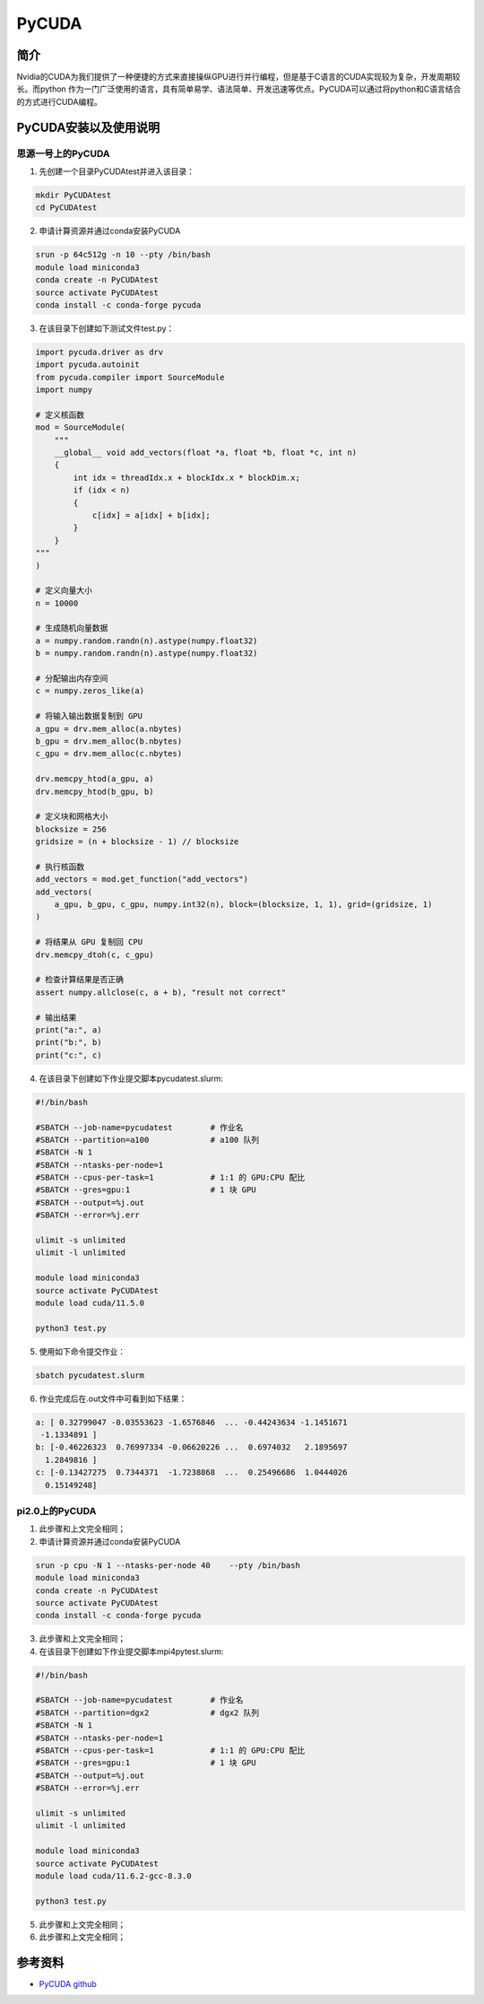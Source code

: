 .. _pycuda:

PyCUDA
==========

简介
----

Nvidia的CUDA为我们提供了一种便捷的方式来直接操纵GPU进行并行编程，但是基于C语言的CUDA实现较为复杂，开发周期较长。而python 作为一门广泛使用的语言，具有简单易学、语法简单、开发迅速等优点。PyCUDA可以通过将python和C语言结合的方式进行CUDA编程。





PyCUDA安装以及使用说明
-----------------------------

思源一号上的PyCUDA
~~~~~~~~~~~~~~~~~~~~~~~~~~~~~~~~~~~~~

1. 先创建一个目录PyCUDAtest并进入该目录：

.. code::

    mkdir PyCUDAtest
    cd PyCUDAtest

2. 申请计算资源并通过conda安装PyCUDA

.. code::

    srun -p 64c512g -n 10 --pty /bin/bash
    module load miniconda3
    conda create -n PyCUDAtest
    source activate PyCUDAtest
    conda install -c conda-forge pycuda

3. 在该目录下创建如下测试文件test.py：

.. code::

    import pycuda.driver as drv
    import pycuda.autoinit
    from pycuda.compiler import SourceModule
    import numpy

    # 定义核函数
    mod = SourceModule(
        """
        __global__ void add_vectors(float *a, float *b, float *c, int n)
        {
            int idx = threadIdx.x + blockIdx.x * blockDim.x;
            if (idx < n)
            {
                c[idx] = a[idx] + b[idx];
            }
        }
    """
    )

    # 定义向量大小
    n = 10000

    # 生成随机向量数据
    a = numpy.random.randn(n).astype(numpy.float32)
    b = numpy.random.randn(n).astype(numpy.float32)

    # 分配输出内存空间
    c = numpy.zeros_like(a)

    # 将输入输出数据复制到 GPU
    a_gpu = drv.mem_alloc(a.nbytes)
    b_gpu = drv.mem_alloc(b.nbytes)
    c_gpu = drv.mem_alloc(c.nbytes)

    drv.memcpy_htod(a_gpu, a)
    drv.memcpy_htod(b_gpu, b)

    # 定义块和网格大小
    blocksize = 256
    gridsize = (n + blocksize - 1) // blocksize

    # 执行核函数
    add_vectors = mod.get_function("add_vectors")
    add_vectors(
        a_gpu, b_gpu, c_gpu, numpy.int32(n), block=(blocksize, 1, 1), grid=(gridsize, 1)
    )

    # 将结果从 GPU 复制回 CPU
    drv.memcpy_dtoh(c, c_gpu)

    # 检查计算结果是否正确
    assert numpy.allclose(c, a + b), "result not correct"

    # 输出结果
    print("a:", a)
    print("b:", b)
    print("c:", c)




4. 在该目录下创建如下作业提交脚本pycudatest.slurm:

.. code::

    #!/bin/bash

    #SBATCH --job-name=pycudatest        # 作业名
    #SBATCH --partition=a100             # a100 队列
    #SBATCH -N 1
    #SBATCH --ntasks-per-node=1
    #SBATCH --cpus-per-task=1            # 1:1 的 GPU:CPU 配比
    #SBATCH --gres=gpu:1                 # 1 块 GPU
    #SBATCH --output=%j.out
    #SBATCH --error=%j.err

    ulimit -s unlimited
    ulimit -l unlimited

    module load miniconda3
    source activate PyCUDAtest
    module load cuda/11.5.0

    python3 test.py

5. 使用如下命令提交作业：

.. code::

  sbatch pycudatest.slurm

6. 作业完成后在.out文件中可看到如下结果：

.. code::

    a: [ 0.32799047 -0.03553623 -1.6576846  ... -0.44243634 -1.1451671
     -1.1334891 ]
    b: [-0.46226323  0.76997334 -0.06620226 ...  0.6974032   2.1895697
      1.2849816 ]
    c: [-0.13427275  0.7344371  -1.7238868  ...  0.25496686  1.0444026
      0.15149248]





pi2.0上的PyCUDA
~~~~~~~~~~~~~~~~~~~~~~~~~~~~~~~~~~~~~

1. 此步骤和上文完全相同；



2. 申请计算资源并通过conda安装PyCUDA

.. code::

    srun -p cpu -N 1 --ntasks-per-node 40    --pty /bin/bash
    module load miniconda3
    conda create -n PyCUDAtest
    source activate PyCUDAtest
    conda install -c conda-forge pycuda



3. 此步骤和上文完全相同；

4. 在该目录下创建如下作业提交脚本mpi4pytest.slurm:

.. code::

    #!/bin/bash

    #SBATCH --job-name=pycudatest        # 作业名
    #SBATCH --partition=dgx2             # dgx2 队列
    #SBATCH -N 1
    #SBATCH --ntasks-per-node=1
    #SBATCH --cpus-per-task=1            # 1:1 的 GPU:CPU 配比
    #SBATCH --gres=gpu:1                 # 1 块 GPU
    #SBATCH --output=%j.out
    #SBATCH --error=%j.err

    ulimit -s unlimited
    ulimit -l unlimited

    module load miniconda3
    source activate PyCUDAtest
    module load cuda/11.6.2-gcc-8.3.0

    python3 test.py


5. 此步骤和上文完全相同；
6. 此步骤和上文完全相同；









参考资料
-----------


-  `PyCUDA github <https://github.com/inducer/pycuda>`__


